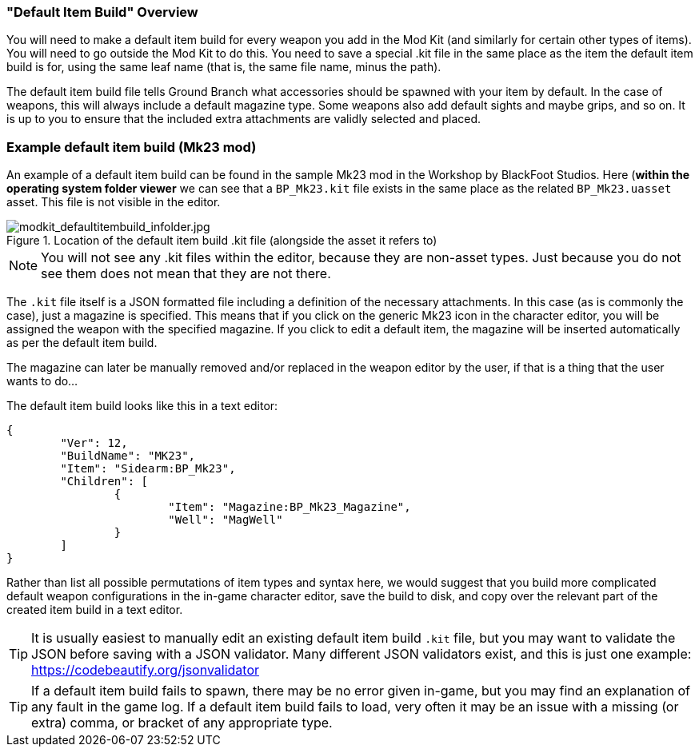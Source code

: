 === "Default Item Build" Overview

You will need to make a default item build for every weapon you add in the Mod Kit (and similarly for certain other types of items). You will need to go outside the Mod Kit to do this. You need to save a special .kit file in the same place as the item the default item build is for, using the same leaf name (that is, the same file name, minus the path).

The default item build file tells Ground Branch what accessories should be spawned with your item by default. In the case of weapons, this will always include a default magazine type. Some weapons also add default sights and maybe grips, and so on. It is up to you to ensure that the included extra attachments are validly selected and placed.

### Example default item build (Mk23 mod) 

An example of a default item build can be found in the sample Mk23 mod in the Workshop by BlackFoot Studios. Here (*within the operating system folder viewer* we can see that a `BP_Mk23.kit` file exists in the same place as the related `BP_Mk23.uasset` asset. This file is not visible in the editor.

.Location of the default item build .kit file (alongside the asset it refers to)
image::/images/sdk/modkit_defaultitembuild_infolder.jpg[modkit_defaultitembuild_infolder.jpg]

NOTE: You will not see any .kit files within the editor, because they are non-asset types. Just because you do not see them does not mean that they are not there.

The `.kit` file itself is a JSON formatted file including a definition of the necessary attachments. In this case (as is commonly the case), just a magazine is specified. This means that if you click on the generic Mk23 icon in the character editor, you will be assigned the weapon with the specified magazine. If you click to edit a default item, the magazine will be inserted automatically as per the default item build. 

The magazine can later be manually removed and/or replaced in the weapon editor by the user, if that is a thing that the user wants to do...

The default item build looks like this in a text editor:

[json]
----
{
	"Ver": 12,
	"BuildName": "MK23",
	"Item": "Sidearm:BP_Mk23",
	"Children": [
		{
			"Item": "Magazine:BP_Mk23_Magazine",
			"Well": "MagWell"
		}
	]
}
----

Rather than list all possible permutations of item types and syntax here, we would suggest that you build more complicated default weapon configurations in the in-game character editor, save the build to disk, and copy over the relevant part of the created item build in a text editor.

TIP: It is usually easiest to manually edit an existing default item build `.kit` file, but you may want to validate the JSON before saving with a JSON validator. Many different JSON validators exist, and this is just one example: https://codebeautify.org/jsonvalidator

TIP: If a default item build fails to spawn, there may be no error given in-game, but you may find an explanation of any fault in the game log. If a default item build fails to load, very often it may be an issue with a missing (or extra) comma, or bracket of any appropriate type.
